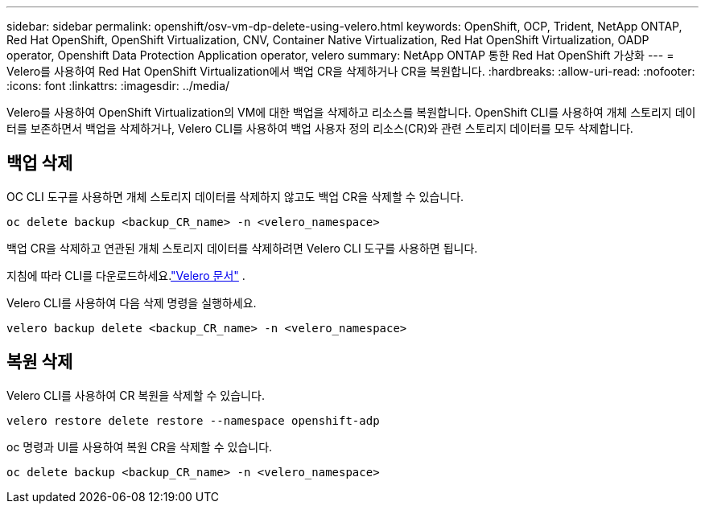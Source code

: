 ---
sidebar: sidebar 
permalink: openshift/osv-vm-dp-delete-using-velero.html 
keywords: OpenShift, OCP, Trident, NetApp ONTAP, Red Hat OpenShift, OpenShift Virtualization, CNV, Container Native Virtualization, Red Hat OpenShift Virtualization, OADP operator, Openshift Data Protection Application operator, velero 
summary: NetApp ONTAP 통한 Red Hat OpenShift 가상화 
---
= Velero를 사용하여 Red Hat OpenShift Virtualization에서 백업 CR을 삭제하거나 CR을 복원합니다.
:hardbreaks:
:allow-uri-read: 
:nofooter: 
:icons: font
:linkattrs: 
:imagesdir: ../media/


[role="lead"]
Velero를 사용하여 OpenShift Virtualization의 VM에 대한 백업을 삭제하고 리소스를 복원합니다.  OpenShift CLI를 사용하여 개체 스토리지 데이터를 보존하면서 백업을 삭제하거나, Velero CLI를 사용하여 백업 사용자 정의 리소스(CR)와 관련 스토리지 데이터를 모두 삭제합니다.



== 백업 삭제

OC CLI 도구를 사용하면 개체 스토리지 데이터를 삭제하지 않고도 백업 CR을 삭제할 수 있습니다.

....
oc delete backup <backup_CR_name> -n <velero_namespace>
....
백업 CR을 삭제하고 연관된 개체 스토리지 데이터를 삭제하려면 Velero CLI 도구를 사용하면 됩니다.

지침에 따라 CLI를 다운로드하세요.link:https://velero.io/docs/v1.3.0/basic-install/#install-the-cli["Velero 문서"] .

Velero CLI를 사용하여 다음 삭제 명령을 실행하세요.

....
velero backup delete <backup_CR_name> -n <velero_namespace>
....


== 복원 삭제

Velero CLI를 사용하여 CR 복원을 삭제할 수 있습니다.

....
velero restore delete restore --namespace openshift-adp
....
oc 명령과 UI를 사용하여 복원 CR을 삭제할 수 있습니다.

....
oc delete backup <backup_CR_name> -n <velero_namespace>
....